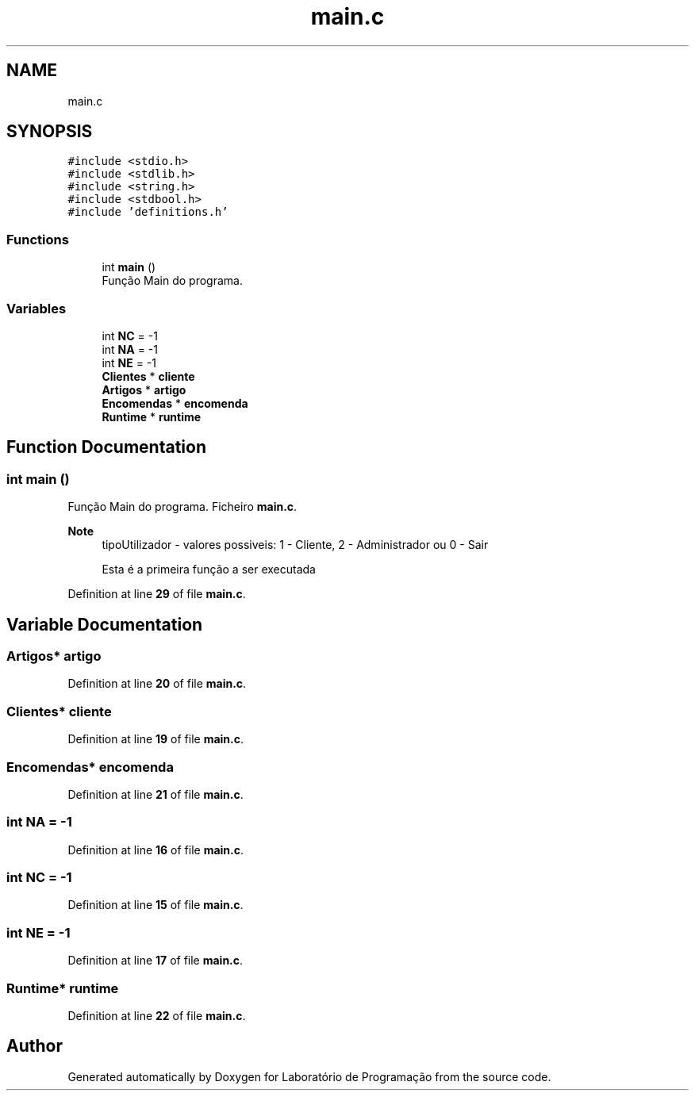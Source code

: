 .TH "main.c" 3 "Fri Jan 14 2022" "Version Grupo 2" "Laboratório de Programação" \" -*- nroff -*-
.ad l
.nh
.SH NAME
main.c
.SH SYNOPSIS
.br
.PP
\fC#include <stdio\&.h>\fP
.br
\fC#include <stdlib\&.h>\fP
.br
\fC#include <string\&.h>\fP
.br
\fC#include <stdbool\&.h>\fP
.br
\fC#include 'definitions\&.h'\fP
.br

.SS "Functions"

.in +1c
.ti -1c
.RI "int \fBmain\fP ()"
.br
.RI "Função Main do programa\&. "
.in -1c
.SS "Variables"

.in +1c
.ti -1c
.RI "int \fBNC\fP = \-1"
.br
.ti -1c
.RI "int \fBNA\fP = \-1"
.br
.ti -1c
.RI "int \fBNE\fP = \-1"
.br
.ti -1c
.RI "\fBClientes\fP * \fBcliente\fP"
.br
.ti -1c
.RI "\fBArtigos\fP * \fBartigo\fP"
.br
.ti -1c
.RI "\fBEncomendas\fP * \fBencomenda\fP"
.br
.ti -1c
.RI "\fBRuntime\fP * \fBruntime\fP"
.br
.in -1c
.SH "Function Documentation"
.PP 
.SS "int main ()"

.PP
Função Main do programa\&. Ficheiro \fBmain\&.c\fP\&.
.PP
\fBNote\fP
.RS 4
tipoUtilizador - valores possiveis: 1 - Cliente, 2 - Administrador ou 0 - Sair 
.PP
Esta é a primeira função a ser executada 
.RE
.PP

.PP
Definition at line \fB29\fP of file \fBmain\&.c\fP\&.
.SH "Variable Documentation"
.PP 
.SS "\fBArtigos\fP* artigo"

.PP
Definition at line \fB20\fP of file \fBmain\&.c\fP\&.
.SS "\fBClientes\fP* cliente"

.PP
Definition at line \fB19\fP of file \fBmain\&.c\fP\&.
.SS "\fBEncomendas\fP* encomenda"

.PP
Definition at line \fB21\fP of file \fBmain\&.c\fP\&.
.SS "int NA = \-1"

.PP
Definition at line \fB16\fP of file \fBmain\&.c\fP\&.
.SS "int NC = \-1"

.PP
Definition at line \fB15\fP of file \fBmain\&.c\fP\&.
.SS "int NE = \-1"

.PP
Definition at line \fB17\fP of file \fBmain\&.c\fP\&.
.SS "\fBRuntime\fP* runtime"

.PP
Definition at line \fB22\fP of file \fBmain\&.c\fP\&.
.SH "Author"
.PP 
Generated automatically by Doxygen for Laboratório de Programação from the source code\&.
